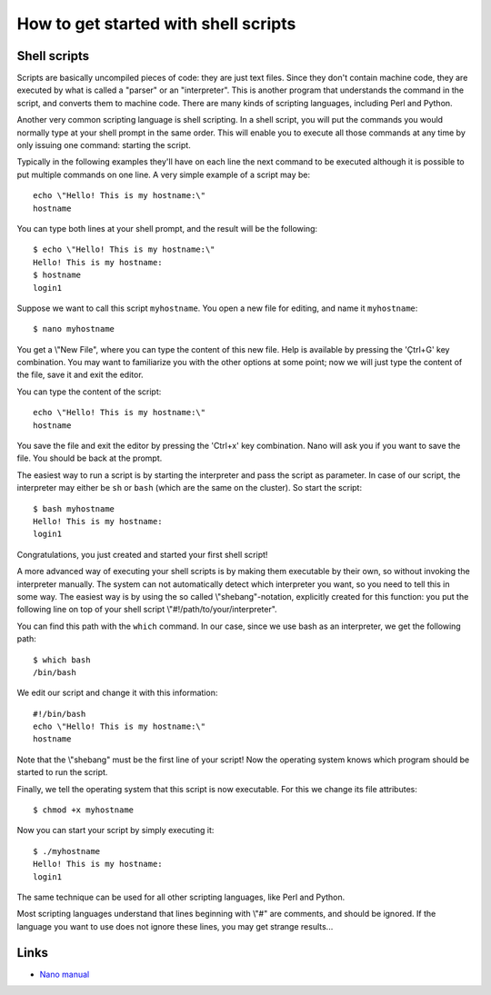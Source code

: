 How to get started with shell scripts
=====================================

Shell scripts
-------------

Scripts are basically uncompiled pieces of code: they are just text
files. Since they don't contain machine code, they are executed by what
is called a "parser" or an "interpreter". This is another program
that understands the command in the script, and converts them to machine
code. There are many kinds of scripting languages, including Perl and
Python.

Another very common scripting language is shell scripting. In a shell
script, you will put the commands you would normally type at your shell
prompt in the same order. This will enable you to execute all those
commands at any time by only issuing one command: starting the script.

Typically in the following examples they'll have on each line the next
command to be executed although it is possible to put multiple commands
on one line. A very simple example of a script may be:

::

   echo \"Hello! This is my hostname:\"
   hostname

You can type both lines at your shell prompt, and the result will be the
following:

::

   $ echo \"Hello! This is my hostname:\"
   Hello! This is my hostname:
   $ hostname
   login1

Suppose we want to call this script ``myhostname``. You open a new file
for editing, and name it ``myhostname``:

::

   $ nano myhostname

You get a \\"New File\", where you can type the content of this new
file. Help is available by pressing the 'Çtrl+G' key combination. You
may want to familiarize you with the other options at some point; now we
will just type the content of the file, save it and exit the editor.

You can type the content of the script:

::

   echo \"Hello! This is my hostname:\"
   hostname

You save the file and exit the editor by pressing the 'Ctrl+x' key
combination. Nano will ask you if you want to save the file. You should
be back at the prompt.

The easiest way to run a script is by starting the interpreter and pass
the script as parameter. In case of our script, the interpreter may
either be ``sh`` or ``bash`` (which are the same on the cluster). So start
the script:

::

   $ bash myhostname
   Hello! This is my hostname:
   login1

Congratulations, you just created and started your first shell script!

A more advanced way of executing your shell scripts is by making them
executable by their own, so without invoking the interpreter manually.
The system can not automatically detect which interpreter you want, so
you need to tell this in some way. The easiest way is by using the so
called \\"shebang\"-notation, explicitly created for this function: you
put the following line on top of your shell script
\\"#!/path/to/your/interpreter\".

You can find this path with the ``which`` command. In our case, since
we use bash as an interpreter, we get the following path:

::

   $ which bash
   /bin/bash

We edit our script and change it with this information:

::

   #!/bin/bash
   echo \"Hello! This is my hostname:\"
   hostname

Note that the \\"shebang\" must be the first line of your script! Now
the operating system knows which program should be started to run the
script.

Finally, we tell the operating system that this script is now
executable. For this we change its file attributes:

::

   $ chmod +x myhostname

Now you can start your script by simply executing it:

::

   $ ./myhostname
   Hello! This is my hostname:
   login1

The same technique can be used for all other scripting languages, like
Perl and Python.

Most scripting languages understand that lines beginning with \\"#\" are
comments, and should be ignored. If the language you want to use does
not ignore these lines, you may get strange results...

Links
-----

-  `Nano manual <https://www.nano-editor.org/dist/v2.0/nano.html>`__
